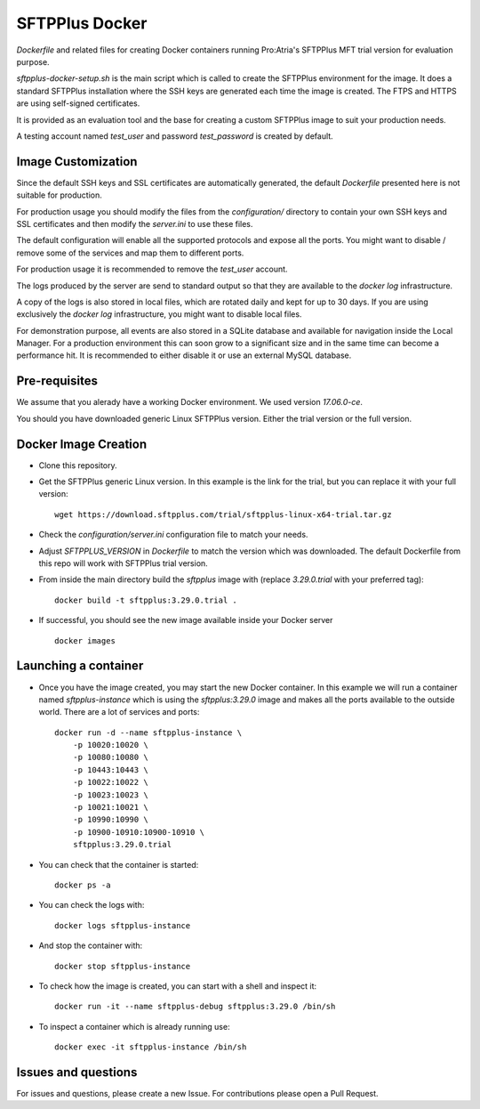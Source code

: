 SFTPPlus Docker
===============

`Dockerfile` and related files for creating Docker containers running
Pro:Atria's SFTPPlus MFT trial version for evaluation purpose.

`sftpplus-docker-setup.sh` is the main script which is called to create the
SFTPPlus environment for the image.
It does a standard SFTPPlus installation where the SSH keys are generated each
time the image is created.
The FTPS and HTTPS are using self-signed certificates.

It is provided as an evaluation tool and the base for creating a custom
SFTPPlus image to suit your production needs.

A testing account named `test_user` and password `test_password` is created
by default.


Image Customization
-------------------

Since the default SSH keys and SSL certificates are automatically generated,
the default `Dockerfile` presented here is not suitable for production.

For production usage you should modify the files from the `configuration/`
directory to contain your own SSH keys and SSL certificates and then
modify the `server.ini` to use these files.

The default configuration will enable all the supported protocols and expose
all the ports.
You might want to disable / remove some of the services and map them to
different ports.

For production usage it is recommended to remove the `test_user` account.

The logs produced by the server are send to standard output so that they
are available to the `docker log` infrastructure.

A copy of the logs is also stored in local files, which are rotated daily
and kept for up to 30 days.
If you are using exclusively the `docker log` infrastructure,
you might want to disable local files.

For demonstration purpose, all events are also stored in a SQLite database
and available for navigation inside the Local Manager.
For a production environment this can soon grow to a significant size and
in the same time can become a performance hit.
It is recommended to either disable it or use an external MySQL database.


Pre-requisites
--------------

We assume that you alerady have a working Docker environment.
We used version `17.06.0-ce`.

You should you have downloaded generic Linux SFTPPlus version.
Either the trial version or the full version.


Docker Image Creation
---------------------

* Clone this repository.

* Get the SFTPPlus generic Linux version.
  In this example is the link for the trial, but you can replace it with your
  full version::

    wget https://download.sftpplus.com/trial/sftpplus-linux-x64-trial.tar.gz

* Check the `configuration/server.ini` configuration file to match your needs.

* Adjust `SFTPPLUS_VERSION` in `Dockerfile` to match the version which was
  downloaded.
  The default Dockerfile from this repo will work with SFTPPlus trial version.

* From inside the main directory build the `sftpplus` image with
  (replace `3.29.0.trial` with your preferred tag)::

    docker build -t sftpplus:3.29.0.trial .

* If successful, you should see the new image available inside your Docker
  server ::

    docker images


Launching a container
---------------------

* Once you have the image created, you may start the new Docker container.
  In  this example we will run a container named `sftpplus-instance` which
  is using the `sftpplus:3.29.0` image and makes all the ports available to
  the outside world. There are a lot of services and ports::

    docker run -d --name sftpplus-instance \
        -p 10020:10020 \
        -p 10080:10080 \
        -p 10443:10443 \
        -p 10022:10022 \
        -p 10023:10023 \
        -p 10021:10021 \
        -p 10990:10990 \
        -p 10900-10910:10900-10910 \
        sftpplus:3.29.0.trial

* You can check that the container is started::

    docker ps -a

* You can check the logs with::

    docker logs sftpplus-instance

* And stop the container with::

    docker stop sftpplus-instance

* To check how the image is created, you can start with a shell and inspect
  it::

    docker run -it --name sftpplus-debug sftpplus:3.29.0 /bin/sh

* To inspect a container which is already running use::

    docker exec -it sftpplus-instance /bin/sh


Issues and questions
--------------------

For issues and questions, please create a new Issue.
For contributions please open a Pull Request.
